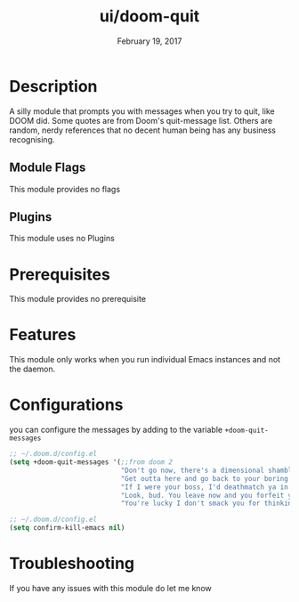 #+TITLE:   ui/doom-quit
#+DATE:    February 19, 2017
#+SINCE:   v2.0
#+STARTUP: inlineimages

* Table of Contents :TOC_3:noexport:
- [[#description][Description]]
  - [[#module-flags][Module Flags]]
  - [[#plugins][Plugins]]
- [[#prerequisites][Prerequisites]]
- [[#features][Features]]
- [[#configurations][Configurations]]
- [[#troubleshooting][Troubleshooting]]

* Description
A silly module that prompts you with messages when you try to quit, like DOOM
did. Some quotes are from Doom's quit-message list. Others are random, nerdy
references that no decent human being has any business recognising.
** Module Flags
This module provides no flags
** Plugins
This module uses no Plugins
* Prerequisites
This module provides no prerequisite
* Features
This module only works when you run individual Emacs instances and not the
daemon.
* Configurations
 you can configure the messages by adding to the variable ~+doom-quit-messages~
 #+BEGIN_SRC emacs-lisp
;; ~/.doom.d/config.el
(setq +doom-quit-messages '(;;from doom 2
                            "Don't go now, there's a dimensional shambler waiting at the dos prompt!"
                            "Get outta here and go back to your boring programs."
                            "If I were your boss, I'd deathmatch ya in a minute!"
                            "Look, bud. You leave now and you forfeit your body count!"
                            "You're lucky I don't smack you for thinking about leaving."))
 #+END_SRC
 #+BEGIN_SRC emacs-lisp
;; ~/.doom.d/config.el
(setq confirm-kill-emacs nil)
 #+END_SRC
* Troubleshooting
If you have any issues with this module do let me know
